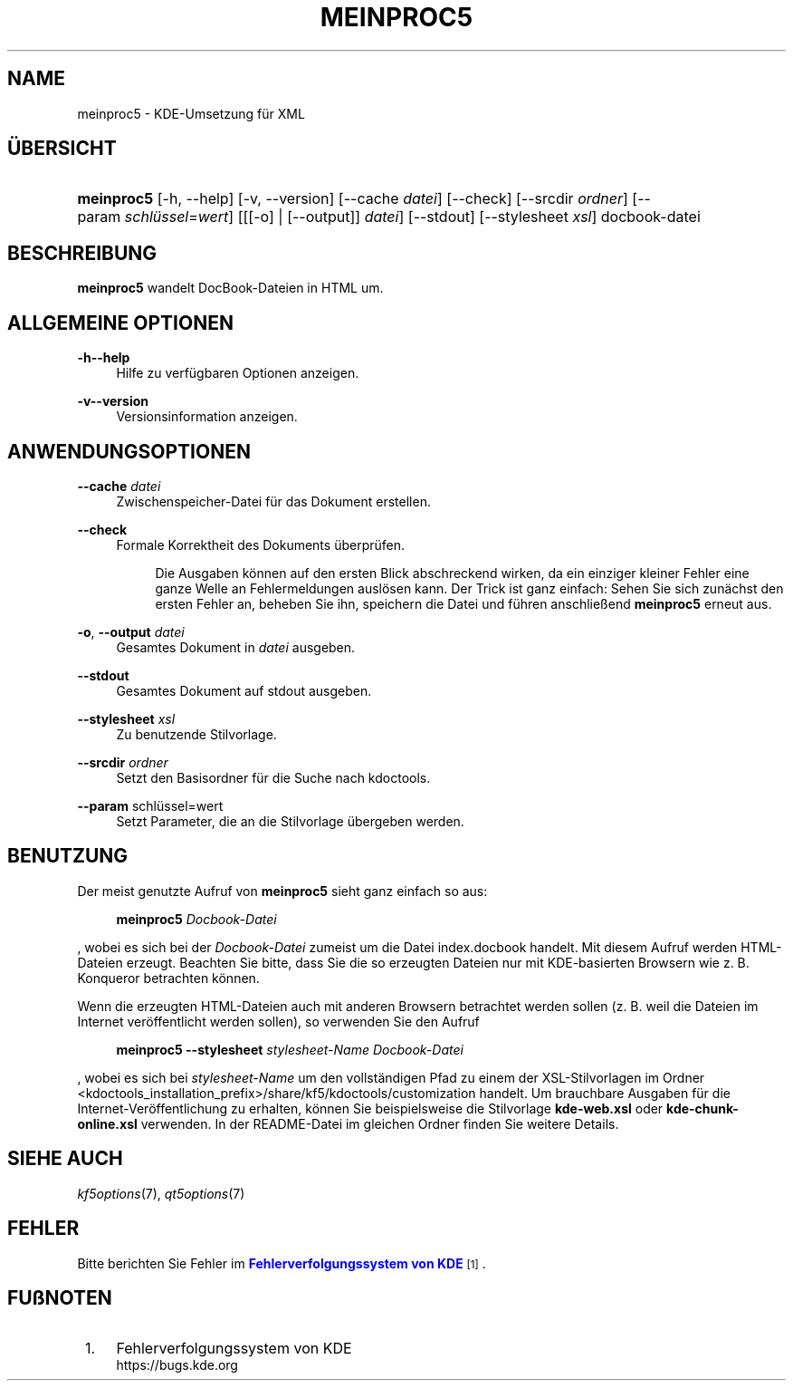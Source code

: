 '\" t
.\"     Title: \fBmeinproc5\fR
.\"    Author: [FIXME: author] [see http://docbook.sf.net/el/author]
.\" Generator: DocBook XSL Stylesheets v1.78.1 <http://docbook.sf.net/>
.\"      Date: 2014-05-08
.\"    Manual: meinproc5-Benutzerhandbuch
.\"    Source: KDE Frameworks Frameworks 5.0
.\"  Language: German
.\"
.TH "\FBMEINPROC5\FR" "1" "2014\-05\-08" "KDE Frameworks Frameworks 5.0" "meinproc5-Benutzerhandbuch"
.\" -----------------------------------------------------------------
.\" * Define some portability stuff
.\" -----------------------------------------------------------------
.\" ~~~~~~~~~~~~~~~~~~~~~~~~~~~~~~~~~~~~~~~~~~~~~~~~~~~~~~~~~~~~~~~~~
.\" http://bugs.debian.org/507673
.\" http://lists.gnu.org/archive/html/groff/2009-02/msg00013.html
.\" ~~~~~~~~~~~~~~~~~~~~~~~~~~~~~~~~~~~~~~~~~~~~~~~~~~~~~~~~~~~~~~~~~
.ie \n(.g .ds Aq \(aq
.el       .ds Aq '
.\" -----------------------------------------------------------------
.\" * set default formatting
.\" -----------------------------------------------------------------
.\" disable hyphenation
.nh
.\" disable justification (adjust text to left margin only)
.ad l
.\" -----------------------------------------------------------------
.\" * MAIN CONTENT STARTS HERE *
.\" -----------------------------------------------------------------
.SH "NAME"
meinproc5 \- KDE\-Umsetzung f\(:ur XML
.SH "\(:UBERSICHT"
.HP \w'\fBmeinproc5\fR\ 'u
\fBmeinproc5\fR [\-h,\ \-\-help] [\-v,\ \-\-version] [\-\-cache\fI\ datei\fR] [\-\-check] [\-\-srcdir\fI\ ordner\fR] [\-\-param\ \fIschl\(:ussel\fR=\fIwert\fR] [[[\-o] | [\-\-output]]\fI datei\fR] [\-\-stdout] [\-\-stylesheet\fI\ xsl\fR] docbook\-datei
.SH "BESCHREIBUNG"
.PP
\fBmeinproc5\fR
wandelt DocBook\-Dateien in
HTML
um\&.
.SH "ALLGEMEINE OPTIONEN"
.PP
.PP
\fB\-h\fR\fB\-\-help\fR
.RS 4
Hilfe zu verf\(:ugbaren Optionen anzeigen\&.
.RE
.PP
\fB\-v\fR\fB\-\-version\fR
.RS 4
Versionsinformation anzeigen\&.
.RE
.SH "ANWENDUNGSOPTIONEN"
.PP
\fB\-\-cache\fR \fIdatei\fR
.RS 4
Zwischenspeicher\-Datei f\(:ur das Dokument erstellen\&.
.RE
.PP
\fB\-\-check\fR
.RS 4
Formale Korrektheit des Dokuments \(:uberpr\(:ufen\&.
.sp
.if n \{\
.RS 4
.\}
.nf
Die Ausgaben k\(:onnen auf den ersten Blick abschreckend wirken, da ein einziger kleiner Fehler eine ganze Welle an Fehlermeldungen ausl\(:osen kann\&. Der Trick ist ganz einfach: Sehen Sie sich zun\(:achst den ersten Fehler an, beheben Sie ihn, speichern die Datei und f\(:uhren anschlie\(ssend \fBmeinproc5\fR erneut aus\&.
.fi
.if n \{\
.RE
.\}
.RE
.PP
\fB\-o\fR, \fB\-\-output\fR\fI datei\fR
.RS 4
Gesamtes Dokument in
\fIdatei\fR
ausgeben\&.
.RE
.PP
\fB\-\-stdout\fR
.RS 4
Gesamtes Dokument auf stdout ausgeben\&.
.RE
.PP
\fB\-\-stylesheet\fR \fIxsl\fR
.RS 4
Zu benutzende Stilvorlage\&.
.RE
.PP
\fB\-\-srcdir\fR \fIordner\fR
.RS 4
Setzt den Basisordner f\(:ur die Suche nach kdoctools\&.
.RE
.PP
\fB\-\-param\fR schl\(:ussel=wert
.RS 4
Setzt Parameter, die an die Stilvorlage \(:ubergeben werden\&.
.RE
.SH "BENUTZUNG"
.PP
Der meist genutzte Aufruf von
\fBmeinproc5\fR
sieht ganz einfach so aus:
.sp
.if n \{\
.RS 4
.\}
.nf
\fB\fBmeinproc5\fR\fR\fB \fR\fB\fIDocbook\-Datei\fR\fR
.fi
.if n \{\
.RE
.\}
.sp
, wobei es sich bei der
\fIDocbook\-Datei\fR
zumeist um die Datei index\&.docbook handelt\&. Mit diesem Aufruf werden
HTML\-Dateien erzeugt\&. Beachten Sie bitte, dass Sie die so erzeugten Dateien nur mit
KDE\-basierten Browsern wie z\&. B\&.
Konqueror
betrachten k\(:onnen\&.
.PP
Wenn die erzeugten
HTML\-Dateien auch mit anderen Browsern betrachtet werden sollen (z\&. B\&. weil die Dateien im Internet ver\(:offentlicht werden sollen), so verwenden Sie den Aufruf
.sp
.if n \{\
.RS 4
.\}
.nf
\fB\fBmeinproc5\fR\fR\fB \-\-stylesheet \fR\fB\fIstylesheet\-Name\fR\fR\fB \fR\fB\fIDocbook\-Datei\fR\fR
.fi
.if n \{\
.RE
.\}
.sp
, wobei es sich bei
\fIstylesheet\-Name\fR
um den vollst\(:andigen Pfad zu einem der
XSL\-Stilvorlagen im Ordner <kdoctools_installation_prefix>/share/kf5/kdoctools/customization handelt\&. Um brauchbare Ausgaben f\(:ur die Internet\-Ver\(:offentlichung zu erhalten, k\(:onnen Sie beispielsweise die Stilvorlage
\fBkde\-web\&.xsl\fR
oder
\fBkde\-chunk\-online\&.xsl\fR
verwenden\&. In der
README\-Datei im gleichen Ordner finden Sie weitere Details\&.
.SH "SIEHE AUCH"
.PP
\fIkf5options\fR(7),
\fIqt5options\fR(7)
.SH "FEHLER"
.PP
Bitte berichten Sie Fehler im
\m[blue]\fBFehlerverfolgungssystem von KDE\fR\m[]\&\s-2\u[1]\d\s+2\&.
.SH "FU\(ssNOTEN"
.IP " 1." 4
Fehlerverfolgungssystem von KDE
.RS 4
\%https://bugs.kde.org
.RE
